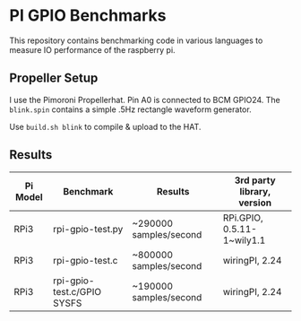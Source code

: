* PI GPIO Benchmarks

This repository contains benchmarking code in various languages to
measure IO performance of the raspberry pi.

** Propeller Setup

I use the Pimoroni Propellerhat. Pin A0 is connected to BCM
GPIO24. The =blink.spin= contains a simple .5Hz rectangle waveform
generator.

Use =build.sh blink= to compile & upload to the HAT.

** Results

|----------+----------------------------+------------------------+-----------------------------|
| Pi Model | Benchmark                  | Results                | 3rd party library, version  |
|----------+----------------------------+------------------------+-----------------------------|
| RPi3     | rpi-gpio-test.py           | ~290000 samples/second | RPi.GPIO,  0.5.11-1~wily1.1 |
|----------+----------------------------+------------------------+-----------------------------|
| RPi3     | rpi-gpio-test.c            | ~800000 samples/second | wiringPI, 2.24              |
|----------+----------------------------+------------------------+-----------------------------|
| RPi3     | rpi-gpio-test.c/GPIO SYSFS | ~190000 samples/second | wiringPI, 2.24              |
|----------+----------------------------+------------------------+-----------------------------|


